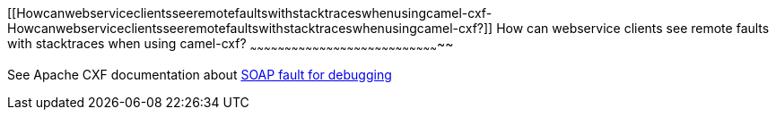 [[ConfluenceContent]]
[[Howcanwebserviceclientsseeremotefaultswithstacktraceswhenusingcamel-cxf-Howcanwebserviceclientsseeremotefaultswithstacktraceswhenusingcamel-cxf?]]
How can webservice clients see remote faults with stacktraces when using
camel-cxf?
~~~~~~~~~~~~~~~~~~~~~~~~~~~~~~~~~~~~~~~~~~~~~~~~~~~~~~~~~~~~~~~~~~~~~~~~~~~~~~~~~~~

See Apache CXF documentation about
http://cxf.apache.org/docs/debugging-and-logging.html#DebuggingandLogging-SOAPFaultfordebugging[SOAP
fault for debugging]
